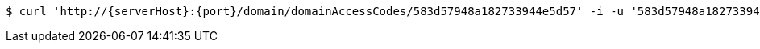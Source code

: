 [source,bash,subs="attributes"]
----
$ curl 'http://{serverHost}:{port}/domain/domainAccessCodes/583d57948a182733944e5d57' -i -u '583d57948a182733944e5d57:4212' -X DELETE -H 'Accept: application/hal+json' -H 'Content-Type: application/json;charset=UTF-8'
----
